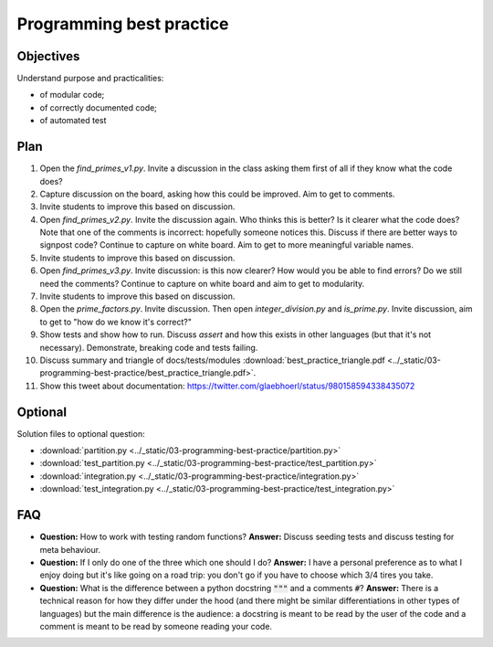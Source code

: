 Programming best practice
=========================

Objectives
----------

Understand purpose and practicalities:

- of modular code;
- of correctly documented code;
- of automated test

Plan
----

1. Open the `find_primes_v1.py`. Invite a discussion in the class asking them
   first of all if they know what the code does?
2. Capture discussion on the board, asking how this could be improved. Aim to
   get to comments.
3. Invite students to improve this based on discussion.
4. Open `find_primes_v2.py`. Invite the discussion again. Who thinks this is
   better? Is it clearer what the code does? Note that one of the comments is
   incorrect: hopefully someone notices this. Discuss if there are better ways
   to signpost code? Continue to capture on white board. Aim to get to more
   meaningful variable names.
5. Invite students to improve this based on discussion.
6. Open `find_primes_v3.py`. Invite discussion: is this now clearer? How would
   you be able to find errors? Do we still
   need the comments? Continue to capture on white board and aim to get to
   modularity.
7. Invite students to improve this based on discussion.
8. Open the `prime_factors.py`. Invite discussion. Then open
   `integer_division.py` and `is_prime.py`. Invite
   discussion, aim to get to "how do we know it's correct?"
9. Show tests and show how to run. Discuss `assert` and how this exists in other
   languages (but that it's not necessary). Demonstrate, breaking code and tests
   failing.
10. Discuss summary and triangle of docs/tests/modules :download:`best_practice_triangle.pdf <../_static/03-programming-best-practice/best_practice_triangle.pdf>`.
11. Show this tweet about documentation:
    https://twitter.com/glaebhoerl/status/980158594338435072

Optional
--------

Solution files to optional question:

- :download:`partition.py <../_static/03-programming-best-practice/partition.py>`
- :download:`test_partition.py <../_static/03-programming-best-practice/test_partition.py>`
- :download:`integration.py
  <../_static/03-programming-best-practice/integration.py>`
- :download:`test_integration.py
  <../_static/03-programming-best-practice/test_integration.py>`

FAQ
---

- **Question:** How to work with testing random functions?
  **Answer:** Discuss seeding tests and discuss testing for meta behaviour.
- **Question:** If I only do one of the three which one should I do?
  **Answer:** I have a personal preference as to what I enjoy doing but it's
  like going on a road trip: you don't go if you have to choose which 3/4 tires
  you take.
- **Question:** What is the difference between a python docstring :code:`"""`
  and a comments :code:`#`?
  **Answer:** There is a technical reason for how they differ under the hood
  (and there might be similar differentiations in other types of languages) but
  the main difference is the audience: a docstring is meant to be read by the
  user of the code and a comment is meant to be read by someone reading your
  code.
